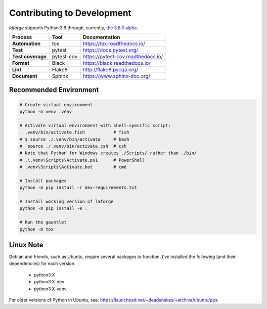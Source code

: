 ********************************
Contributing to Development
********************************

*laforge* supports Python 3.6 through, currently, `the 3.8.0 alpha <https://docs.python.org/dev/>`_.

==================  =========== =========================================
Process             Tool         Documentation
==================  =========== =========================================
**Automation**      tox          `<https://tox.readthedocs.io/>`_
**Test**            pytest       `<https://docs.pytest.org/>`_
**Test coverage**   pytest-cov   `<https://pytest-cov.readthedocs.io/>`_
**Format**          Black        `<https://black.readthedocs.io/>`_
**Lint**            Flake8       `<http://flake8.pycqa.org/>`_
**Document**        Sphinx       `<https://www.sphinx-doc.org/>`_
==================  =========== =========================================


Recommended Environment
================================

.. code-block:: shell

    # Create virtual environment
    python -m venv .venv

    # Activate virtual environment with shell-specific script:
    . .venv/bin/activate.fish           # fish
    # $ source ./.venv/bin/activate     # bash
    #  source ./.venv/bin/activate.csh	# csh
    # Note that Python for Windows creates ./Scripts/ rather than ./bin/
    # .\.venv\Scripts\Activate.ps1      # PowerShell
    # .venv\Scripts\Activate.bat        # cmd

    # Install packages
    python -m pip install -r dev-requirements.txt

    # Install working version of laforge
    python -m pip install -e .

    # Run the gauntlet
    python -m tox

Linux Note
===========

Debian and friends, such as Ubuntu, require several packages to function.
I've installed the following (and their dependencies) for each version:

    - python3.X
    - python3.X-dev
    - python3.X-venv

For older versions of Python in Ubuntu, see:
https://launchpad.net/~deadsnakes/+archive/ubuntu/ppa
